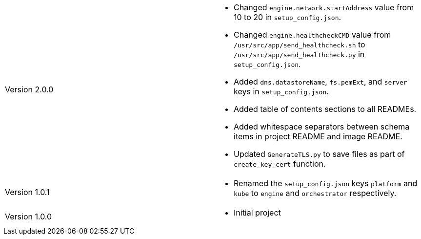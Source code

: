 [cols="1,1"]
|===

|Version 2.0.0
a|* Changed `engine.network.startAddress` value from 10 to 20 in `setup_config.json`.
* Changed `engine.healthcheckCMD` value from `/usr/src/app/send_healthcheck.sh` to `/usr/src/app/send_healthcheck.py` in `setup_config.json`.
* Added `dns.datastoreName`, `fs.pemExt`, and `server` keys in `setup_config.json`.
* Added table of contents sections to all READMEs.
* Added whitespace separators between schema items in project README and image README.
* Updated `GenerateTLS.py` to save files as part of `create_key_cert` function.

|Version 1.0.1
a|* Renamed the `setup_config.json` keys `platform` and `kube` to `engine` and `orchestrator` respectively.

|Version 1.0.0
a|* Initial project

|===
